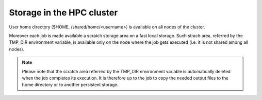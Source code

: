 Storage in the HPC cluster
==========================

User home directory ($HOME, /shared/home/<username>) is available on all nodes
of the cluster.

Moreover each job is made available a scratch storage area on a fast local
storage. Such strach area, 
referred by the TMP_DIR environment variable, is available only on the node where
the job gets executed (i.e. it is not shared among all nodes).

.. NOTE ::
   
   Please note that the scratch area referred by the TMP_DIR environment variable
   is automatically deleted when the job completes its execution. It is therefore
   up to the job to copy the needed output files to the home directory or to
   another persistent storage.
